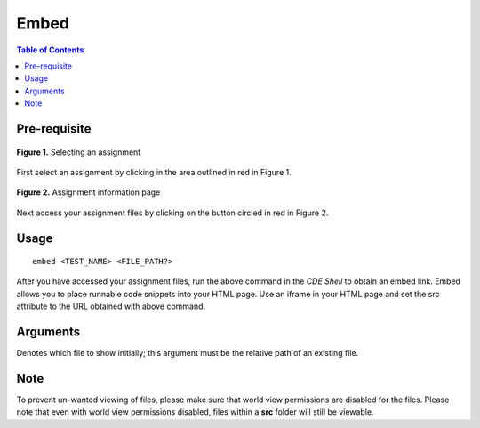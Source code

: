 *******************
Embed
*******************

.. contents:: Table of Contents

Pre-requisite
================
.. figure:: ../static/courses/select-assignment.PNG
    :align: center
    :figwidth: 100%

    **Figure 1.** Selecting an assignment

First select an assignment by clicking in the area outlined in red in Figure 1. 

.. figure:: ../static/courses/assignment-files.PNG
    :align: center
    :figwidth: 100%

    **Figure 2.** Assignment information page
    
Next access your assignment files by clicking on the button circled in red in Figure 2.

Usage
================

::

    embed <TEST_NAME> <FILE_PATH?>

After you have accessed your assignment files, run the above command in the *CDE Shell* to obtain an embed link. 
Embed allows you to place runnable code snippets into your HTML page. Use an iframe
in your HTML page and set the src attribute to the URL obtained with above command. 

.. code-block:: html
    :emphasize-lines: 2

    <iframe src="EMBED_LINK" height="250px" width="750px" frameBorder="0"></iframe>
    
Arguments
================

.. cmdoption:: file_path
Denotes which file to show initially; this argument must be the relative path of an existing file.

Note
================

To prevent un-wanted viewing of files, please make sure that world view permissions are disabled
for the files. Please note that even with world view permissions disabled, files within a **src** folder will still be viewable.
